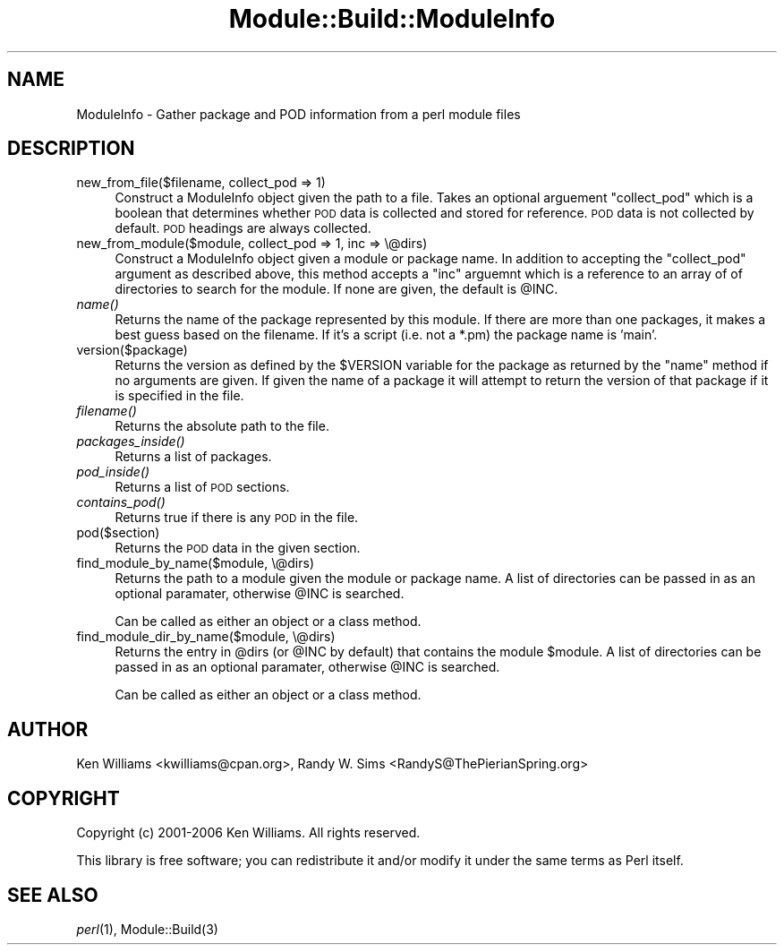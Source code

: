 .\" Automatically generated by Pod::Man 2.27 (Pod::Simple 3.28)
.\"
.\" Standard preamble:
.\" ========================================================================
.de Sp \" Vertical space (when we can't use .PP)
.if t .sp .5v
.if n .sp
..
.de Vb \" Begin verbatim text
.ft CW
.nf
.ne \\$1
..
.de Ve \" End verbatim text
.ft R
.fi
..
.\" Set up some character translations and predefined strings.  \*(-- will
.\" give an unbreakable dash, \*(PI will give pi, \*(L" will give a left
.\" double quote, and \*(R" will give a right double quote.  \*(C+ will
.\" give a nicer C++.  Capital omega is used to do unbreakable dashes and
.\" therefore won't be available.  \*(C` and \*(C' expand to `' in nroff,
.\" nothing in troff, for use with C<>.
.tr \(*W-
.ds C+ C\v'-.1v'\h'-1p'\s-2+\h'-1p'+\s0\v'.1v'\h'-1p'
.ie n \{\
.    ds -- \(*W-
.    ds PI pi
.    if (\n(.H=4u)&(1m=24u) .ds -- \(*W\h'-12u'\(*W\h'-12u'-\" diablo 10 pitch
.    if (\n(.H=4u)&(1m=20u) .ds -- \(*W\h'-12u'\(*W\h'-8u'-\"  diablo 12 pitch
.    ds L" ""
.    ds R" ""
.    ds C` ""
.    ds C' ""
'br\}
.el\{\
.    ds -- \|\(em\|
.    ds PI \(*p
.    ds L" ``
.    ds R" ''
.    ds C`
.    ds C'
'br\}
.\"
.\" Escape single quotes in literal strings from groff's Unicode transform.
.ie \n(.g .ds Aq \(aq
.el       .ds Aq '
.\"
.\" If the F register is turned on, we'll generate index entries on stderr for
.\" titles (.TH), headers (.SH), subsections (.SS), items (.Ip), and index
.\" entries marked with X<> in POD.  Of course, you'll have to process the
.\" output yourself in some meaningful fashion.
.\"
.\" Avoid warning from groff about undefined register 'F'.
.de IX
..
.nr rF 0
.if \n(.g .if rF .nr rF 1
.if (\n(rF:(\n(.g==0)) \{
.    if \nF \{
.        de IX
.        tm Index:\\$1\t\\n%\t"\\$2"
..
.        if !\nF==2 \{
.            nr % 0
.            nr F 2
.        \}
.    \}
.\}
.rr rF
.\"
.\" Accent mark definitions (@(#)ms.acc 1.5 88/02/08 SMI; from UCB 4.2).
.\" Fear.  Run.  Save yourself.  No user-serviceable parts.
.    \" fudge factors for nroff and troff
.if n \{\
.    ds #H 0
.    ds #V .8m
.    ds #F .3m
.    ds #[ \f1
.    ds #] \fP
.\}
.if t \{\
.    ds #H ((1u-(\\\\n(.fu%2u))*.13m)
.    ds #V .6m
.    ds #F 0
.    ds #[ \&
.    ds #] \&
.\}
.    \" simple accents for nroff and troff
.if n \{\
.    ds ' \&
.    ds ` \&
.    ds ^ \&
.    ds , \&
.    ds ~ ~
.    ds /
.\}
.if t \{\
.    ds ' \\k:\h'-(\\n(.wu*8/10-\*(#H)'\'\h"|\\n:u"
.    ds ` \\k:\h'-(\\n(.wu*8/10-\*(#H)'\`\h'|\\n:u'
.    ds ^ \\k:\h'-(\\n(.wu*10/11-\*(#H)'^\h'|\\n:u'
.    ds , \\k:\h'-(\\n(.wu*8/10)',\h'|\\n:u'
.    ds ~ \\k:\h'-(\\n(.wu-\*(#H-.1m)'~\h'|\\n:u'
.    ds / \\k:\h'-(\\n(.wu*8/10-\*(#H)'\z\(sl\h'|\\n:u'
.\}
.    \" troff and (daisy-wheel) nroff accents
.ds : \\k:\h'-(\\n(.wu*8/10-\*(#H+.1m+\*(#F)'\v'-\*(#V'\z.\h'.2m+\*(#F'.\h'|\\n:u'\v'\*(#V'
.ds 8 \h'\*(#H'\(*b\h'-\*(#H'
.ds o \\k:\h'-(\\n(.wu+\w'\(de'u-\*(#H)/2u'\v'-.3n'\*(#[\z\(de\v'.3n'\h'|\\n:u'\*(#]
.ds d- \h'\*(#H'\(pd\h'-\w'~'u'\v'-.25m'\f2\(hy\fP\v'.25m'\h'-\*(#H'
.ds D- D\\k:\h'-\w'D'u'\v'-.11m'\z\(hy\v'.11m'\h'|\\n:u'
.ds th \*(#[\v'.3m'\s+1I\s-1\v'-.3m'\h'-(\w'I'u*2/3)'\s-1o\s+1\*(#]
.ds Th \*(#[\s+2I\s-2\h'-\w'I'u*3/5'\v'-.3m'o\v'.3m'\*(#]
.ds ae a\h'-(\w'a'u*4/10)'e
.ds Ae A\h'-(\w'A'u*4/10)'E
.    \" corrections for vroff
.if v .ds ~ \\k:\h'-(\\n(.wu*9/10-\*(#H)'\s-2\u~\d\s+2\h'|\\n:u'
.if v .ds ^ \\k:\h'-(\\n(.wu*10/11-\*(#H)'\v'-.4m'^\v'.4m'\h'|\\n:u'
.    \" for low resolution devices (crt and lpr)
.if \n(.H>23 .if \n(.V>19 \
\{\
.    ds : e
.    ds 8 ss
.    ds o a
.    ds d- d\h'-1'\(ga
.    ds D- D\h'-1'\(hy
.    ds th \o'bp'
.    ds Th \o'LP'
.    ds ae ae
.    ds Ae AE
.\}
.rm #[ #] #H #V #F C
.\" ========================================================================
.\"
.IX Title "Module::Build::ModuleInfo 3"
.TH Module::Build::ModuleInfo 3 "2016-12-07" "perl v5.16.3" "User Contributed Perl Documentation"
.\" For nroff, turn off justification.  Always turn off hyphenation; it makes
.\" way too many mistakes in technical documents.
.if n .ad l
.nh
.SH "NAME"
ModuleInfo \- Gather package and POD information from a perl module files
.SH "DESCRIPTION"
.IX Header "DESCRIPTION"
.IP "new_from_file($filename, collect_pod => 1)" 4
.IX Item "new_from_file($filename, collect_pod => 1)"
Construct a ModuleInfo object given the path to a file. Takes an optional
arguement \f(CW\*(C`collect_pod\*(C'\fR which is a boolean that determines whether
\&\s-1POD\s0 data is collected and stored for reference. \s-1POD\s0 data is not
collected by default. \s-1POD\s0 headings are always collected.
.IP "new_from_module($module, collect_pod => 1, inc => \e@dirs)" 4
.IX Item "new_from_module($module, collect_pod => 1, inc => @dirs)"
Construct a ModuleInfo object given a module or package name. In addition
to accepting the \f(CW\*(C`collect_pod\*(C'\fR argument as described above, this
method accepts a \f(CW\*(C`inc\*(C'\fR arguemnt which is a reference to an array of
of directories to search for the module. If none are given, the
default is \f(CW@INC\fR.
.IP "\fIname()\fR" 4
.IX Item "name()"
Returns the name of the package represented by this module. If there
are more than one packages, it makes a best guess based on the
filename. If it's a script (i.e. not a *.pm) the package name is
\&'main'.
.IP "version($package)" 4
.IX Item "version($package)"
Returns the version as defined by the \f(CW$VERSION\fR variable for the
package as returned by the \f(CW\*(C`name\*(C'\fR method if no arguments are
given. If given the name of a package it will attempt to return the
version of that package if it is specified in the file.
.IP "\fIfilename()\fR" 4
.IX Item "filename()"
Returns the absolute path to the file.
.IP "\fIpackages_inside()\fR" 4
.IX Item "packages_inside()"
Returns a list of packages.
.IP "\fIpod_inside()\fR" 4
.IX Item "pod_inside()"
Returns a list of \s-1POD\s0 sections.
.IP "\fIcontains_pod()\fR" 4
.IX Item "contains_pod()"
Returns true if there is any \s-1POD\s0 in the file.
.IP "pod($section)" 4
.IX Item "pod($section)"
Returns the \s-1POD\s0 data in the given section.
.IP "find_module_by_name($module, \e@dirs)" 4
.IX Item "find_module_by_name($module, @dirs)"
Returns the path to a module given the module or package name. A list
of directories can be passed in as an optional paramater, otherwise
\&\f(CW@INC\fR is searched.
.Sp
Can be called as either an object or a class method.
.IP "find_module_dir_by_name($module, \e@dirs)" 4
.IX Item "find_module_dir_by_name($module, @dirs)"
Returns the entry in \f(CW@dirs\fR (or \f(CW@INC\fR by default) that contains
the module \f(CW$module\fR. A list of directories can be passed in as an
optional paramater, otherwise \f(CW@INC\fR is searched.
.Sp
Can be called as either an object or a class method.
.SH "AUTHOR"
.IX Header "AUTHOR"
Ken Williams <kwilliams@cpan.org>, Randy W. Sims <RandyS@ThePierianSpring.org>
.SH "COPYRIGHT"
.IX Header "COPYRIGHT"
Copyright (c) 2001\-2006 Ken Williams.  All rights reserved.
.PP
This library is free software; you can redistribute it and/or
modify it under the same terms as Perl itself.
.SH "SEE ALSO"
.IX Header "SEE ALSO"
\&\fIperl\fR\|(1), Module::Build(3)
